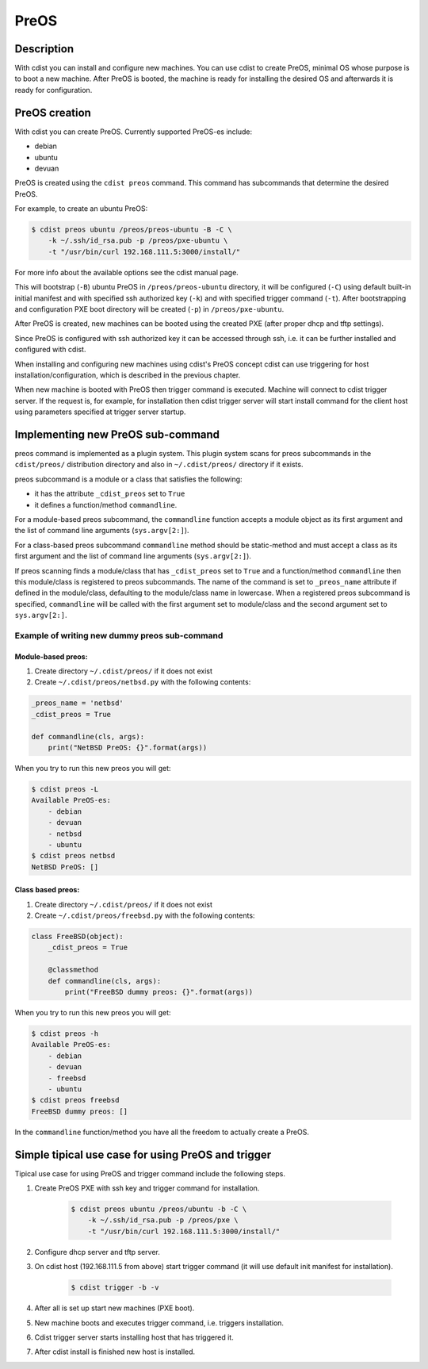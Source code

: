 PreOS
=====

Description
-----------
With cdist you can install and configure new machines. You can use cdist to
create PreOS, minimal OS whose purpose is to boot a new machine.
After PreOS is booted, the machine is ready for installing the desired OS and
afterwards it is ready for configuration.

PreOS creation
--------------
With cdist you can create PreOS.
Currently supported PreOS-es include:

* debian
* ubuntu
* devuan

PreOS is created using the ``cdist preos`` command.
This command has subcommands that determine the desired PreOS.

For example, to create an ubuntu PreOS:

.. code-block:: sh

    $ cdist preos ubuntu /preos/preos-ubuntu -B -C \
        -k ~/.ssh/id_rsa.pub -p /preos/pxe-ubuntu \
        -t "/usr/bin/curl 192.168.111.5:3000/install/"

For more info about the available options see the cdist manual page.

This will bootstrap (``-B``) ubuntu PreOS in ``/preos/preos-ubuntu`` directory, it
will be configured (``-C``) using default built-in initial manifest and with
specified ssh authorized key (``-k``) and with specified trigger command (``-t``).
After bootstrapping and configuration PXE
boot directory will be created (``-p``) in ``/preos/pxe-ubuntu``.

After PreOS is created, new machines can be booted using the created PXE
(after proper dhcp and tftp settings).

Since PreOS is configured with ssh authorized key it can be accessed through
ssh, i.e. it can be further installed and configured with cdist.

When installing and configuring new machines using cdist's PreOS concept
cdist can use triggering for host installation/configuration, which is described
in the previous chapter.

When new machine is booted with PreOS then trigger command is executed.
Machine will connect to cdist trigger server. If the request is, for example,
for installation then cdist trigger server will start install command for the
client host using parameters specified at trigger server startup.

Implementing new PreOS sub-command
----------------------------------
preos command is implemented as a plugin system. This plugin system scans for
preos subcommands in the ``cdist/preos/`` distribution directory and also in
``~/.cdist/preos/`` directory if it exists.

preos subcommand is a module or a class that satisfies the following:

* it has the attribute ``_cdist_preos`` set to ``True``
* it defines a function/method ``commandline``.

For a module-based preos subcommand, the ``commandline`` function accepts a
module object as its first argument and the list of command line
arguments (``sys.argv[2:]``).

For a class-based preos subcommand ``commandline`` method should be
static-method and must accept a class as its first argument and the
list of command line arguments (``sys.argv[2:]``).

If preos scanning finds a module/class that has ``_cdist_preos`` set
to ``True`` and a function/method ``commandline`` then this module/class is
registered to preos subcommands. The name of the command is set to ``_preos_name``
attribute if defined in the module/class, defaulting to the module/class name in lowercase.
When a registered preos subcommand is specified, ``commandline``
will be called with the first argument set to module/class and the second
argument set to ``sys.argv[2:]``.

Example of writing new dummy preos sub-command
~~~~~~~~~~~~~~~~~~~~~~~~~~~~~~~~~~~~~~~~~~~~~~
Module-based preos:
^^^^^^^^^^^^^^^^^^^

#. Create directory ``~/.cdist/preos/`` if it does not exist
#. Create ``~/.cdist/preos/netbsd.py`` with the following contents:

.. code-block:: python

    _preos_name = 'netbsd'
    _cdist_preos = True

    def commandline(cls, args):
        print("NetBSD PreOS: {}".format(args))

When you try to run this new preos you will get:

.. code-block:: sh

    $ cdist preos -L
    Available PreOS-es:
        - debian
        - devuan
        - netbsd
        - ubuntu
    $ cdist preos netbsd
    NetBSD PreOS: []

Class based preos:
^^^^^^^^^^^^^^^^^^

#. Create directory ``~/.cdist/preos/`` if it does not exist
#. Create ``~/.cdist/preos/freebsd.py`` with the following contents:

.. code-block:: python

    class FreeBSD(object):
        _cdist_preos = True

        @classmethod
        def commandline(cls, args):
            print("FreeBSD dummy preos: {}".format(args))

When you try to run this new preos you will get:

.. code-block:: sh

    $ cdist preos -h
    Available PreOS-es:
        - debian
        - devuan
        - freebsd
        - ubuntu
    $ cdist preos freebsd
    FreeBSD dummy preos: []

In the ``commandline`` function/method you have all the freedom to actually create
a PreOS.

Simple tipical use case for using PreOS and trigger
---------------------------------------------------
Tipical use case for using PreOS and trigger command include the following steps.

#. Create PreOS PXE with ssh key and trigger command for installation.

    .. code-block:: sh

        $ cdist preos ubuntu /preos/ubuntu -b -C \
            -k ~/.ssh/id_rsa.pub -p /preos/pxe \
            -t "/usr/bin/curl 192.168.111.5:3000/install/"

#. Configure dhcp server and tftp server.

#. On cdist host (192.168.111.5 from above) start trigger command (it will use
   default init manifest for installation).

    .. code-block:: sh

        $ cdist trigger -b -v

#. After all is set up start new machines (PXE boot).

#. New machine boots and executes trigger command, i.e. triggers installation.

#. Cdist trigger server starts installing host that has triggered it.

#. After cdist install is finished new host is installed.
